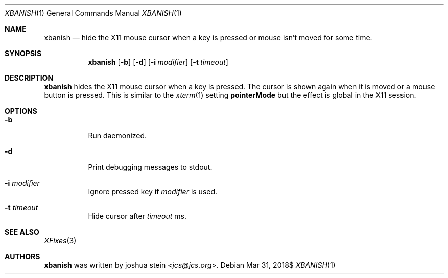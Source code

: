 .Dd $Mdocdate: Mar 31 2018$
.Dt XBANISH 1
.Os
.Sh NAME
.Nm xbanish
.Nd hide the X11 mouse cursor when a key is pressed or mouse isn't moved for some time.
.Sh SYNOPSIS
.Nm
.Op Fl b
.Op Fl d
.Op Fl i Ar modifier
.Op Fl t Ar timeout
.Sh DESCRIPTION
.Nm
hides the X11 mouse cursor when a key is pressed.
The cursor is shown again when it is moved or a mouse button is pressed.
This is similar to the
.Xr xterm 1
setting
.Ic pointerMode
but the effect is global in the X11 session.
.Sh OPTIONS
.Bl -tag -width Ds
.It Fl b
Run daemonized.
.It Fl d
Print debugging messages to stdout.
.It Fl i Ar modifier
Ignore pressed key if
.Ar modifier
is used.
.It Fl t Ar timeout
Hide cursor after
.Ar timeout
ms.
.El
.Sh SEE ALSO
.Xr XFixes 3
.Sh AUTHORS
.Nm
was written by
.An joshua stein Aq Mt jcs@jcs.org .
